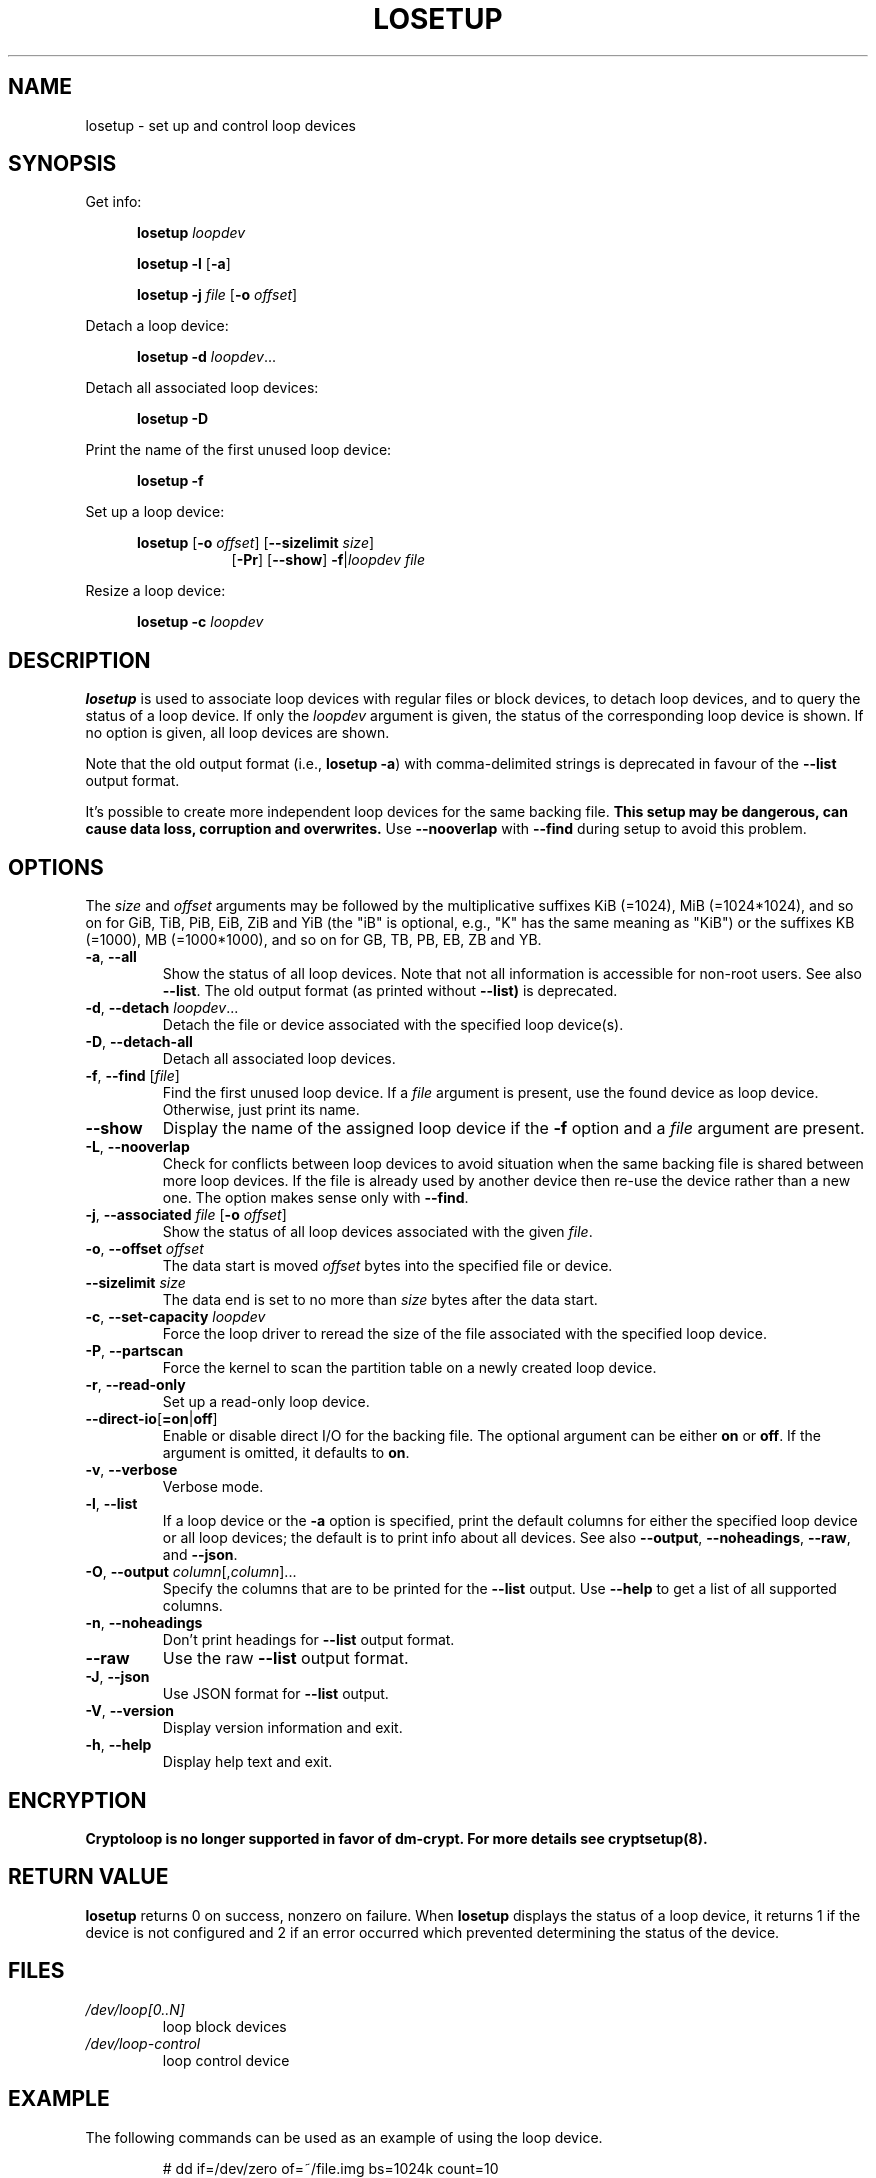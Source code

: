 .TH LOSETUP 8 "November 2015" "util-linux" "System Administration"
.SH NAME
losetup \- set up and control loop devices
.SH SYNOPSIS
.ad l
Get info:
.sp
.in +5
.B losetup
.I loopdev
.sp
.B losetup -l
.RB [ \-a ]
.sp
.B losetup -j
.I file
.RB [ \-o
.IR offset ]
.sp
.in -5
Detach a loop device:
.sp
.in +5
.B "losetup \-d"
.IR loopdev ...
.sp
.in -5
Detach all associated loop devices:
.sp
.in +5
.B "losetup \-D"
.sp
.in -5
Print the name of the first unused loop device:
.sp
.in +5
.B "losetup \-f"
.sp
.in -5
Set up a loop device:
.sp
.in +5
.B losetup
.RB [ \-o
.IR offset ]
.RB [ \-\-sizelimit
.IR size ]
.in +8
.RB [ \-Pr ]
.RB [ \-\-show ]  " \-f" | \fIloopdev\fP
.I file
.sp
.in -13
Resize a loop device:
.sp
.in +5
.B "losetup \-c"
.I loopdev
.in -5
.ad b
.SH DESCRIPTION
.B losetup
is used to associate loop devices with regular files or block devices,
to detach loop devices, and to query the status of a loop device.  If only the
\fIloopdev\fP argument is given, the status of the corresponding loop
device is shown.  If no option is given, all loop devices are shown.
.sp
Note that the old output format (i.e., \fBlosetup -a\fR) with comma-delimited
strings is deprecated in favour of the \fB--list\fR output format.
.sp
It's possible to create more independent loop devices for the same backing
file.
.B This setup may be dangerous, can cause data loss, corruption and overwrites.
Use \fB\-\-nooverlap\fR with \fB\-\-find\fR during setup to avoid this problem.

.SH OPTIONS
The \fIsize\fR and \fIoffset\fR
arguments may be followed by the multiplicative suffixes KiB (=1024),
MiB (=1024*1024), and so on for GiB, TiB, PiB, EiB, ZiB and YiB (the "iB" is
optional, e.g., "K" has the same meaning as "KiB") or the suffixes
KB (=1000), MB (=1000*1000), and so on for GB, TB, PB, EB, ZB and YB.

.TP
.BR \-a , " \-\-all"
Show the status of all loop devices.  Note that not all information is accessible
for non-root users.  See also \fB\-\-list\fR.  The old output format (as printed
without \fB--list)\fR is deprecated.
.TP
.BR \-d , " \-\-detach " \fIloopdev\fR...
Detach the file or device associated with the specified loop device(s).
.TP
.BR \-D , " \-\-detach\-all"
Detach all associated loop devices.
.TP
.BR \-f , " \-\-find " "\fR[\fIfile\fR]"
Find the first unused loop device.  If a \fIfile\fR argument is present, use
the found device as loop device.  Otherwise, just print its name.
.IP "\fB\-\-show\fP"
Display the name of the assigned loop device if the \fB\-f\fP option and a
\fIfile\fP argument are present.
.TP
.BR \-L , " \-\-nooverlap"
Check for conflicts between loop devices to avoid situation when the same
backing file is shared between more loop devices. If the file is already used
by another device then re-use the device rather than a new one. The option
makes sense only with \fB\-\-find\fP.
.TP
.BR \-j , " \-\-associated " \fIfile\fR " \fR[\fB\-o \fIoffset\fR]"
Show the status of all loop devices associated with the given \fIfile\fR.
.TP
.BR \-o , " \-\-offset " \fIoffset
The data start is moved \fIoffset\fP bytes into the specified file or device.
.IP "\fB\-\-sizelimit \fIsize\fP"
The data end is set to no more than \fIsize\fP bytes after the data start.
.TP
.BR \-c , " \-\-set\-capacity " \fIloopdev
Force the loop driver to reread the size of the file associated with the
specified loop device.
.TP
.BR \-P , " \-\-partscan"
Force the kernel to scan the partition table on a newly created loop device.
.TP
.BR \-r , " \-\-read\-only"
Set up a read-only loop device.
.TP
.BR \-\-direct\-io [ =on | off ]
Enable or disable direct I/O for the backing file.  The optional argument
can be either \fBon\fR or \fBoff\fR.  If the argument is omitted, it defaults
to \fBon\fR.
.TP
.BR \-v , " \-\-verbose"
Verbose mode.
.TP
.BR \-l , " \-\-list"
If a loop device or the \fB-a\fR option is specified, print the default columns
for either the specified loop device or all loop devices; the default is to
print info about all devices.  See also \fB\-\-output\fP, \fB\-\-noheadings\fP,
\fB\-\-raw\fP, and \fB\-\-json\fP.
.TP
.BR \-O , " \-\-output " \fIcolumn\fR[,\fIcolumn\fR]...
Specify the columns that are to be printed for the \fB\-\-list\fP output.
Use \fB\-\-help\fR to get a list of all supported columns.
.TP
.BR \-n , " \-\-noheadings"
Don't print headings for \fB\-\-list\fP output format.
.IP "\fB\-\-raw\fP"
Use the raw \fB\-\-list\fP output format.
.TP
.BR \-J , " \-\-json"
Use JSON format for \fB\-\-list\fP output.
.TP
.BR \-V , " \-\-version"
Display version information and exit.
.TP
.BR \-h , " \-\-help"
Display help text and exit.

.SH ENCRYPTION
.B Cryptoloop is no longer supported in favor of dm-crypt.
.B For more details see cryptsetup(8).

.SH RETURN VALUE
.B losetup
returns 0 on success, nonzero on failure.  When
.B losetup
displays the status of a loop device, it returns 1 if the device
is not configured and 2 if an error occurred which prevented
determining the status of the device.

.SH FILES
.TP
.I /dev/loop[0..N]
loop block devices
.TP
.I /dev/loop-control
loop control device

.SH EXAMPLE
The following commands can be used as an example of using the loop device.
.nf
.IP
# dd if=/dev/zero of=~/file.img bs=1024k count=10
# losetup --find --show ~/file.img
/dev/loop0
# mkfs -t ext2 /dev/loop0
# mount /dev/loop0 /mnt
 ...
# umount /dev/loop0
# losetup --detach /dev/loop0
.fi
.SH ENVIRONMENT
.IP LOOPDEV_DEBUG=all
enables debug output.
.SH AUTHORS
Karel Zak <kzak@redhat.com>, based on the original version from
Theodore Ts'o <tytso@athena.mit.edu>
.SH AVAILABILITY
The losetup command is part of the util-linux package and is available from
https://www.kernel.org/pub/linux/utils/util-linux/.

